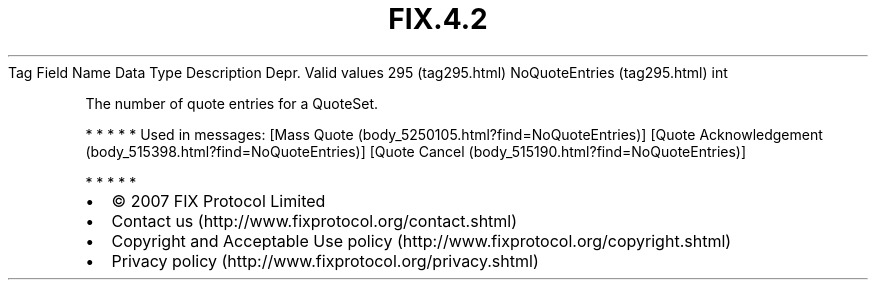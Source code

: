 .TH FIX.4.2 "" "" "Tag #295"
Tag
Field Name
Data Type
Description
Depr.
Valid values
295 (tag295.html)
NoQuoteEntries (tag295.html)
int
.PP
The number of quote entries for a QuoteSet.
.PP
   *   *   *   *   *
Used in messages:
[Mass Quote (body_5250105.html?find=NoQuoteEntries)]
[Quote Acknowledgement (body_515398.html?find=NoQuoteEntries)]
[Quote Cancel (body_515190.html?find=NoQuoteEntries)]
.PP
   *   *   *   *   *
.PP
.PP
.IP \[bu] 2
© 2007 FIX Protocol Limited
.IP \[bu] 2
Contact us (http://www.fixprotocol.org/contact.shtml)
.IP \[bu] 2
Copyright and Acceptable Use policy (http://www.fixprotocol.org/copyright.shtml)
.IP \[bu] 2
Privacy policy (http://www.fixprotocol.org/privacy.shtml)
